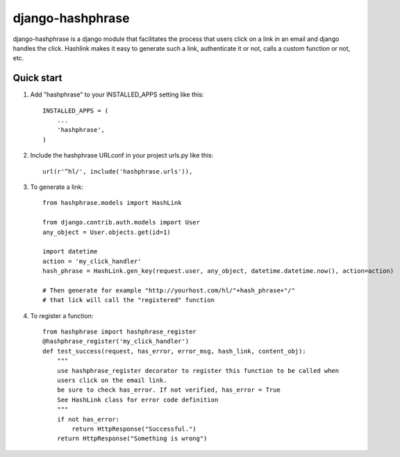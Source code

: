 =====
django-hashphrase
=====

django-hashphrase is a django module that facilitates the process that
users click on a link in an email and django handles the click.
Hashlink makes it easy to generate such a link, authenticate it or not,
calls a custom function or not, etc.

Quick start
-----------

1. Add "hashphrase" to your INSTALLED_APPS setting like this::

    INSTALLED_APPS = (
        ...
        'hashphrase',
    )

2. Include the hashphrase URLconf in your project urls.py like this::

    url(r'^hl/', include('hashphrase.urls')),

3. To generate a link::

    from hashphrase.models import HashLink

    from django.contrib.auth.models import User
    any_object = User.objects.get(id=1)

    import datetime
    action = 'my_click_handler'
    hash_phrase = HashLink.gen_key(request.user, any_object, datetime.datetime.now(), action=action)

    # Then generate for example "http://yourhost.com/hl/"+hash_phrase+"/"
    # that lick will call the "registered" function

4. To register a function::

    from hashphrase import hashphrase_register
    @hashphrase_register('my_click_handler')
    def test_success(request, has_error, error_msg, hash_link, content_obj):
        """
        use hashphrase_register decorator to register this function to be called when
        users click on the email link.
        be sure to check has_error. If not verified, has_error = True
        See HashLink class for error code definition
        """
        if not has_error:
            return HttpResponse("Successful.")
        return HttpResponse("Something is wrong")



